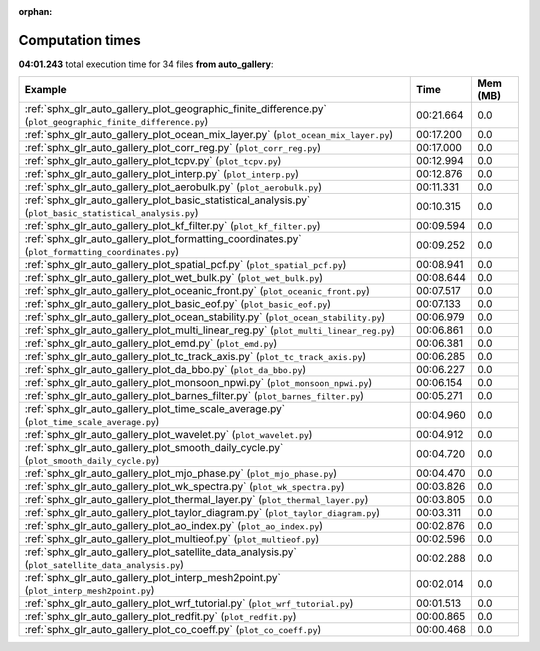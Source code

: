 
:orphan:

.. _sphx_glr_auto_gallery_sg_execution_times:


Computation times
=================
**04:01.243** total execution time for 34 files **from auto_gallery**:

.. container::

  .. raw:: html

    <style scoped>
    <link href="https://cdnjs.cloudflare.com/ajax/libs/twitter-bootstrap/5.3.0/css/bootstrap.min.css" rel="stylesheet" />
    <link href="https://cdn.datatables.net/1.13.6/css/dataTables.bootstrap5.min.css" rel="stylesheet" />
    </style>
    <script src="https://code.jquery.com/jquery-3.7.0.js"></script>
    <script src="https://cdn.datatables.net/1.13.6/js/jquery.dataTables.min.js"></script>
    <script src="https://cdn.datatables.net/1.13.6/js/dataTables.bootstrap5.min.js"></script>
    <script type="text/javascript" class="init">
    $(document).ready( function () {
        $('table.sg-datatable').DataTable({order: [[1, 'desc']]});
    } );
    </script>

  .. list-table::
   :header-rows: 1
   :class: table table-striped sg-datatable

   * - Example
     - Time
     - Mem (MB)
   * - :ref:`sphx_glr_auto_gallery_plot_geographic_finite_difference.py` (``plot_geographic_finite_difference.py``)
     - 00:21.664
     - 0.0
   * - :ref:`sphx_glr_auto_gallery_plot_ocean_mix_layer.py` (``plot_ocean_mix_layer.py``)
     - 00:17.200
     - 0.0
   * - :ref:`sphx_glr_auto_gallery_plot_corr_reg.py` (``plot_corr_reg.py``)
     - 00:17.000
     - 0.0
   * - :ref:`sphx_glr_auto_gallery_plot_tcpv.py` (``plot_tcpv.py``)
     - 00:12.994
     - 0.0
   * - :ref:`sphx_glr_auto_gallery_plot_interp.py` (``plot_interp.py``)
     - 00:12.876
     - 0.0
   * - :ref:`sphx_glr_auto_gallery_plot_aerobulk.py` (``plot_aerobulk.py``)
     - 00:11.331
     - 0.0
   * - :ref:`sphx_glr_auto_gallery_plot_basic_statistical_analysis.py` (``plot_basic_statistical_analysis.py``)
     - 00:10.315
     - 0.0
   * - :ref:`sphx_glr_auto_gallery_plot_kf_filter.py` (``plot_kf_filter.py``)
     - 00:09.594
     - 0.0
   * - :ref:`sphx_glr_auto_gallery_plot_formatting_coordinates.py` (``plot_formatting_coordinates.py``)
     - 00:09.252
     - 0.0
   * - :ref:`sphx_glr_auto_gallery_plot_spatial_pcf.py` (``plot_spatial_pcf.py``)
     - 00:08.941
     - 0.0
   * - :ref:`sphx_glr_auto_gallery_plot_wet_bulk.py` (``plot_wet_bulk.py``)
     - 00:08.644
     - 0.0
   * - :ref:`sphx_glr_auto_gallery_plot_oceanic_front.py` (``plot_oceanic_front.py``)
     - 00:07.517
     - 0.0
   * - :ref:`sphx_glr_auto_gallery_plot_basic_eof.py` (``plot_basic_eof.py``)
     - 00:07.133
     - 0.0
   * - :ref:`sphx_glr_auto_gallery_plot_ocean_stability.py` (``plot_ocean_stability.py``)
     - 00:06.979
     - 0.0
   * - :ref:`sphx_glr_auto_gallery_plot_multi_linear_reg.py` (``plot_multi_linear_reg.py``)
     - 00:06.861
     - 0.0
   * - :ref:`sphx_glr_auto_gallery_plot_emd.py` (``plot_emd.py``)
     - 00:06.381
     - 0.0
   * - :ref:`sphx_glr_auto_gallery_plot_tc_track_axis.py` (``plot_tc_track_axis.py``)
     - 00:06.285
     - 0.0
   * - :ref:`sphx_glr_auto_gallery_plot_da_bbo.py` (``plot_da_bbo.py``)
     - 00:06.227
     - 0.0
   * - :ref:`sphx_glr_auto_gallery_plot_monsoon_npwi.py` (``plot_monsoon_npwi.py``)
     - 00:06.154
     - 0.0
   * - :ref:`sphx_glr_auto_gallery_plot_barnes_filter.py` (``plot_barnes_filter.py``)
     - 00:05.271
     - 0.0
   * - :ref:`sphx_glr_auto_gallery_plot_time_scale_average.py` (``plot_time_scale_average.py``)
     - 00:04.960
     - 0.0
   * - :ref:`sphx_glr_auto_gallery_plot_wavelet.py` (``plot_wavelet.py``)
     - 00:04.912
     - 0.0
   * - :ref:`sphx_glr_auto_gallery_plot_smooth_daily_cycle.py` (``plot_smooth_daily_cycle.py``)
     - 00:04.720
     - 0.0
   * - :ref:`sphx_glr_auto_gallery_plot_mjo_phase.py` (``plot_mjo_phase.py``)
     - 00:04.470
     - 0.0
   * - :ref:`sphx_glr_auto_gallery_plot_wk_spectra.py` (``plot_wk_spectra.py``)
     - 00:03.826
     - 0.0
   * - :ref:`sphx_glr_auto_gallery_plot_thermal_layer.py` (``plot_thermal_layer.py``)
     - 00:03.805
     - 0.0
   * - :ref:`sphx_glr_auto_gallery_plot_taylor_diagram.py` (``plot_taylor_diagram.py``)
     - 00:03.311
     - 0.0
   * - :ref:`sphx_glr_auto_gallery_plot_ao_index.py` (``plot_ao_index.py``)
     - 00:02.876
     - 0.0
   * - :ref:`sphx_glr_auto_gallery_plot_multieof.py` (``plot_multieof.py``)
     - 00:02.596
     - 0.0
   * - :ref:`sphx_glr_auto_gallery_plot_satellite_data_analysis.py` (``plot_satellite_data_analysis.py``)
     - 00:02.288
     - 0.0
   * - :ref:`sphx_glr_auto_gallery_plot_interp_mesh2point.py` (``plot_interp_mesh2point.py``)
     - 00:02.014
     - 0.0
   * - :ref:`sphx_glr_auto_gallery_plot_wrf_tutorial.py` (``plot_wrf_tutorial.py``)
     - 00:01.513
     - 0.0
   * - :ref:`sphx_glr_auto_gallery_plot_redfit.py` (``plot_redfit.py``)
     - 00:00.865
     - 0.0
   * - :ref:`sphx_glr_auto_gallery_plot_co_coeff.py` (``plot_co_coeff.py``)
     - 00:00.468
     - 0.0

